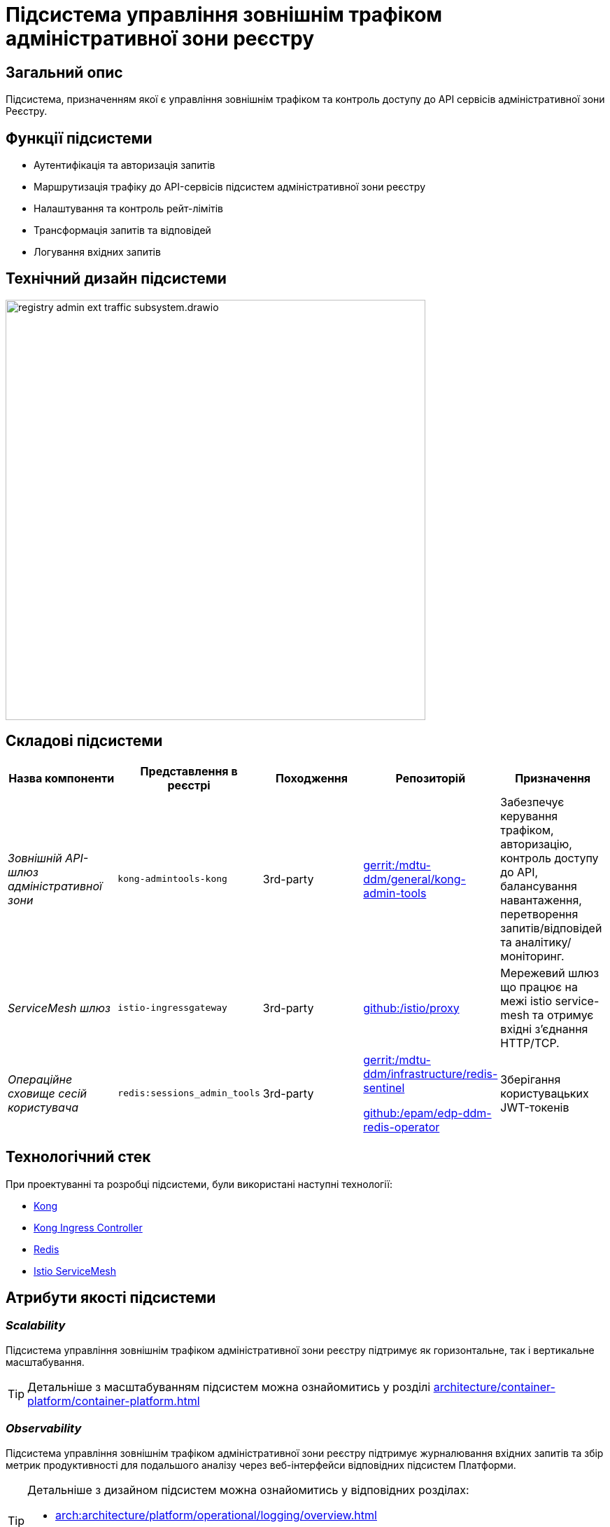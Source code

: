 = Підсистема управління зовнішнім трафіком адміністративної зони реєстру

== Загальний опис

Підсистема, призначенням якої є управління зовнішнім трафіком та контроль доступу до API сервісів адміністративної зони Реєстру.

== Функції підсистеми

* Аутентифікація та авторизація запитів
* Маршрутизація трафіку до API-сервісів підсистем адміністративної зони реєстру
* Налаштування та контроль рейт-лімітів
* Трансформація запитів та відповідей
* Логування вхідних запитів

== Технічний дизайн підсистеми

image::architecture/registry/administrative/ext-api-management/registry-admin-ext-traffic-subsystem.drawio.svg[width=600,float="center",align="center"]

== Складові підсистеми

|===
|Назва компоненти|Представлення в реєстрі|Походження|Репозиторій|Призначення

|_Зовнішній API-шлюз адміністративної зони_
|`kong-admintools-kong`
|3rd-party
|https://gerrit-mdtu-ddm-edp-cicd.apps.cicd2.mdtu-ddm.projects.epam.com/admin/repos/mdtu-ddm/general/kong-admin-tools[gerrit:/mdtu-ddm/general/kong-admin-tools]
|Забезпечує керування трафіком, авторизацію, контроль доступу до API, балансування навантаження,
перетворення запитів/відповідей та аналітику/моніторинг.

|_ServiceMesh шлюз_
|`istio-ingressgateway`
|3rd-party
|https://github.com/istio/proxy[github:/istio/proxy]
|Мережевий шлюз що працює на межі istio service-mesh та отримує вхідні з'єднання HTTP/TCP.

|_Операційне сховище сесій користувача_
|`redis:sessions_admin_tools`
|3rd-party
|https://gerrit-mdtu-ddm-edp-cicd.apps.cicd2.mdtu-ddm.projects.epam.com/admin/repos/mdtu-ddm/infrastructure/redis-sentinel[gerrit:/mdtu-ddm/infrastructure/redis-sentinel]

https://github.com/epam/edp-ddm-redis-operator[github:/epam/edp-ddm-redis-operator]
|Зберігання користувацьких JWT-токенів
|===

== Технологічний стек

При проектуванні та розробці підсистеми, були використані наступні технології:

* xref:arch:architecture/platform-technologies.adoc#kong[Kong]
* xref:arch:architecture/platform-technologies.adoc#kong-ingress-controller[Kong Ingress Controller]
* xref:arch:architecture/platform-technologies.adoc#redis[Redis]
* xref:arch:architecture/platform-technologies.adoc#istio[Istio ServiceMesh]

== Атрибути якості підсистеми
=== _Scalability_

Підсистема управління зовнішнім трафіком адміністративної зони реєстру підтримує як горизонтальне, так і вертикальне масштабування.
[TIP]
--
Детальніше з масштабуванням підсистем можна ознайомитись у розділі xref:architecture/container-platform/container-platform.adoc[]
--

=== _Observability_
Підсистема управління зовнішнім трафіком адміністративної зони реєстру підтримує журналювання вхідних запитів та збір метрик продуктивності для
подальшого аналізу через веб-інтерфейси відповідних підсистем Платформи.

[TIP]
--
Детальніше з дизайном підсистем можна ознайомитись у відповідних розділах:

* xref:arch:architecture/platform/operational/logging/overview.adoc[]
* xref:arch:architecture/platform/operational/monitoring/overview.adoc[]
--

=== _Portability_
Підсистема управління зовнішнім трафіком адміністративної зони реєстру може бути перенесена, розгорнута та керована однаково та надійно на різних
платформах оркестрації контейнерів що розгорнуті в різних хмарних середовищах або власній інфраструктурі в дата-центрі.

[TIP]
--
Детальніше можна ознайомитись у розділі xref:arch:architecture/container-platform/container-platform.adoc[Платформа оркестрації контейнерів]
--
